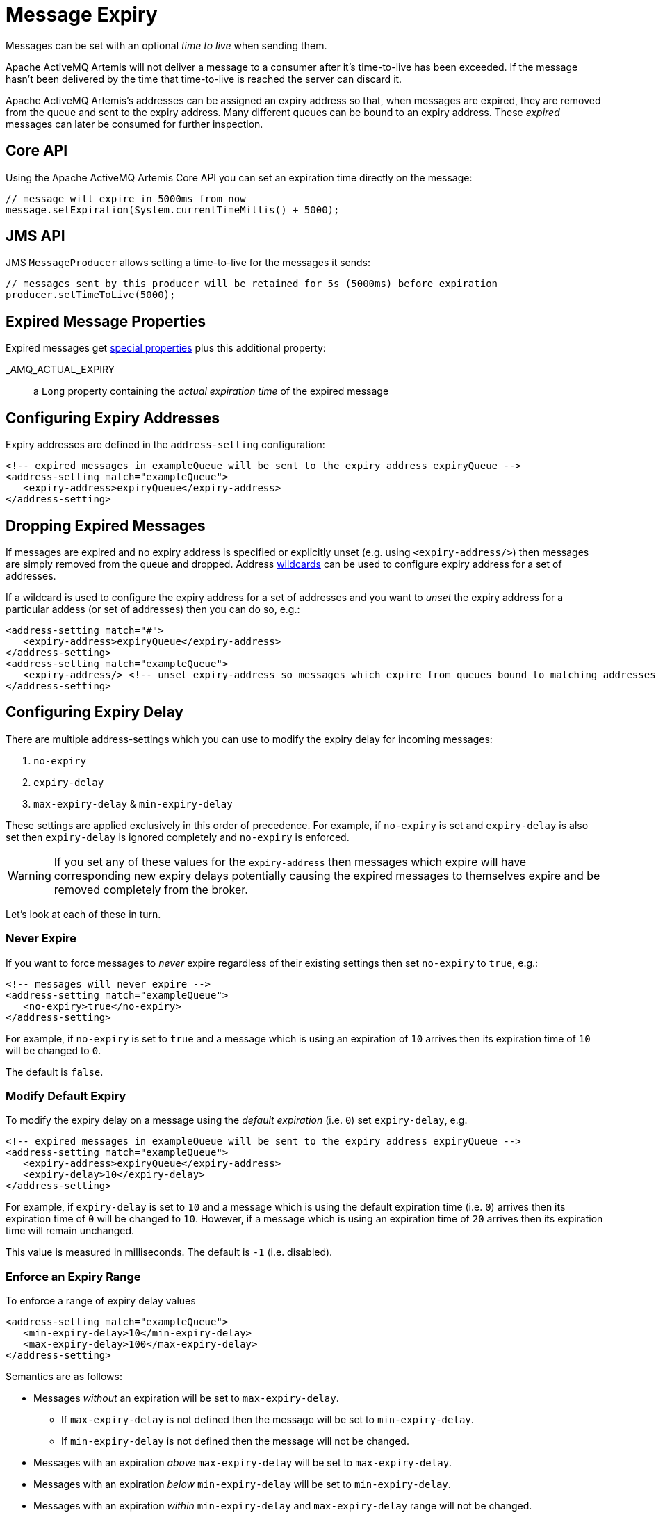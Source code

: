 = Message Expiry
:idprefix:
:idseparator: -
:docinfo: shared

Messages can be set with an optional _time to live_ when sending them.

Apache ActiveMQ Artemis will not deliver a message to a consumer after it's time-to-live has been exceeded.
If the message hasn't been delivered by the time that time-to-live is reached the server can discard it.

Apache ActiveMQ Artemis's addresses can be assigned an expiry address so that, when messages are expired, they are removed from the queue and sent to the expiry address.
Many different queues can be bound to an expiry address.
These _expired_ messages can later be consumed for further inspection.

== Core API

Using the Apache ActiveMQ Artemis Core API you can set an expiration time directly on the message:

[,java]
----
// message will expire in 5000ms from now
message.setExpiration(System.currentTimeMillis() + 5000);
----

== JMS API

JMS `MessageProducer` allows setting a time-to-live for the messages it sends:

[,java]
----
// messages sent by this producer will be retained for 5s (5000ms) before expiration
producer.setTimeToLive(5000);
----

== Expired Message Properties

Expired messages get xref:copied-message-properties.adoc#properties-for-copied-messages[special properties] plus this additional property:

_AMQ_ACTUAL_EXPIRY::
a `Long` property containing the _actual expiration time_ of the expired message

== Configuring Expiry Addresses

Expiry addresses are defined in the `address-setting` configuration:

[,xml]
----
<!-- expired messages in exampleQueue will be sent to the expiry address expiryQueue -->
<address-setting match="exampleQueue">
   <expiry-address>expiryQueue</expiry-address>
</address-setting>
----

== Dropping Expired Messages

If messages are expired and no expiry address is specified or explicitly unset (e.g. using `<expiry-address/>`) then messages are simply removed from the queue and dropped.
Address xref:wildcard-syntax.adoc#wildcard-syntax[wildcards] can be used to configure expiry address for a set of addresses.

If a wildcard is used to configure the expiry address for a set of addresses and you want to _unset_ the expiry address for a particular addess (or set of addresses) then you can do so, e.g.:

[,xml]
----
<address-setting match="#">
   <expiry-address>expiryQueue</expiry-address>
</address-setting>
<address-setting match="exampleQueue">
   <expiry-address/> <!-- unset expiry-address so messages which expire from queues bound to matching addresses are dropped -->
</address-setting>
----

== Configuring Expiry Delay

There are multiple address-settings which you can use to modify the expiry delay for incoming messages:

. `no-expiry`
. `expiry-delay`
. `max-expiry-delay` & `min-expiry-delay`

These settings are applied exclusively in this order of precedence. For example, if `no-expiry` is set and `expiry-delay` is also set then `expiry-delay` is ignored completely and `no-expiry` is enforced.

[WARNING]
====
If you set any of these values for the `expiry-address` then messages which expire will have corresponding new expiry delays potentially causing the expired messages to themselves expire and be removed completely from the broker.
====

Let's look at each of these in turn.

=== Never Expire

If you want to force messages to _never_ expire regardless of their existing settings then set `no-expiry` to `true`, e.g.:

[,xml]
----
<!-- messages will never expire -->
<address-setting match="exampleQueue">
   <no-expiry>true</no-expiry>
</address-setting>
----

For example, if `no-expiry` is set to `true` and a message which is using an expiration of `10` arrives then its expiration time of `10` will be changed to `0`.

The default is `false`.

=== Modify Default Expiry

To modify the expiry delay on a message using the _default expiration_ (i.e. `0`) set `expiry-delay`, e.g.

[,xml]
----
<!-- expired messages in exampleQueue will be sent to the expiry address expiryQueue -->
<address-setting match="exampleQueue">
   <expiry-address>expiryQueue</expiry-address>
   <expiry-delay>10</expiry-delay>
</address-setting>
----

For example, if `expiry-delay` is set to `10` and a message which is using the default expiration time (i.e. `0`) arrives then its expiration time of `0` will be changed to `10`.
However, if a message which is using an expiration time of `20` arrives then its expiration time will remain unchanged.

This value is measured in milliseconds. The default is `-1` (i.e. disabled).

=== Enforce an Expiry Range

To enforce a range of expiry delay values

[,xml]
----
<address-setting match="exampleQueue">
   <min-expiry-delay>10</min-expiry-delay>
   <max-expiry-delay>100</max-expiry-delay>
</address-setting>
----

Semantics are as follows:

* Messages _without_ an expiration will be set to `max-expiry-delay`.
** If `max-expiry-delay` is not defined then the message will be set to `min-expiry-delay`.
** If `min-expiry-delay` is not defined then the message will not be changed.
* Messages with an expiration _above_ `max-expiry-delay` will be set to `max-expiry-delay`.
* Messages with an expiration _below_ `min-expiry-delay` will be set to `min-expiry-delay`.
* Messages with an expiration _within_ `min-expiry-delay` and `max-expiry-delay` range will not be changed.

These values are measured in milliseconds. The default for both is `-1` (i.e. disabled).

[WARNING]
====
Setting a value of `0` for `max-expiry-delay` will cause messages to expire _immediately_.
====

== Expiring Expired Messages

It may be necessary to expire the expired messages themselves.
Here's an example of how to do that:

[,xml]
----
<address-setting match="#">
   <expiry-address>expiryQueue</expiry-address>
</address-setting>
<address-setting match="expiryQueue">
   <expiry-address/>
   <expiry-delay>600000</expiry-delay>
</address-setting>
----

Using this configuration any message which expires will be sent to `expiryQueue`.
Any of these expired messages which sit in a queue bound to `expiryQueue` will expire after 5 minutes (i.e. `600000` milliseconds) and be dropped since the `expiry-address` is explicitly unset.

== Configuring Automatic Creation of Expiry Resources

It's common to segregate expired messages by their original address.
For example, a message sent to the `stocks` address that expired for some reason might be ultimately routed to the `EXP.stocks` queue, and likewise a message sent to the `orders` address that expired might be routed to the `EXP.orders` queue.

Using this pattern can make it easy to track and administrate expired messages.
However, it can pose a challenge in environments which predominantly use auto-created addresses and queues.
Typically administrators in those environments don't want to manually create an `address-setting` to configure the `expiry-address` much less the actual `address` and `queue` to hold the expired messages.

The solution to this problem is to set the `auto-create-expiry-resources` `address-setting` to `true` (it's `false` by default) so that the broker will create the `address` and `queue` to deal with the expired messages automatically.
The `address` created will be the one defined by the `expiry-address`.
A `MULTICAST` `queue` will be created on that `address`.
It will be named by the `address` to which the message was previously sent, and it will have a filter defined using the property `_AMQ_ORIG_ADDRESS` so that it will only receive messages sent to the relevant `address`.
The `queue` name can be configured with a prefix and suffix.
See the relevant settings in the table below:

|===
| `address-setting` | default

| `expiry-queue-prefix`
| `EXP.`

| `expiry-queue-suffix`
| (empty string)
|===

Here is an example configuration:

[,xml]
----
<address-setting match="#">
   <expiry-address>expiryAddress</expiry-address>
   <auto-create-expiry-resources>true</auto-create-expiry-resources>
   <expiry-queue-prefix></expiry-queue-prefix> <!-- override the default -->
   <expiry-queue-suffix>.EXP</expiry-queue-suffix>
</address-setting>
----

The queue holding the expired messages can be accessed directly either by using the queue's name by itself (e.g. when using the core client) or by using the fully qualified queue name (e.g. when using a JMS client) just like any other queue.
Also, note that the queue is auto-created which means it will be auto-deleted as per the relevant `address-settings`.

== Configuring The Expiry Reaper Thread

A reaper thread will periodically inspect the queues to check if messages have expired.

The reaper thread can be configured with the following properties in `broker.xml`

message-expiry-scan-period::
How often the queues will be scanned to detect expired messages (in milliseconds, default is 30000ms, set to `-1` to disable the reaper thread)

== Example

See the xref:examples.adoc#message-expiration[Message Expiration Example] which shows how message expiry is configured and used with JMS.
